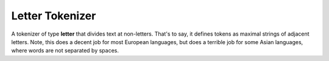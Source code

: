 Letter Tokenizer
================

A tokenizer of type **letter** that divides text at non-letters. That's to say, it defines tokens as maximal strings of adjacent letters. Note, this does a decent job for most European languages, but does a terrible job for some Asian languages, where words are not separated by spaces.


